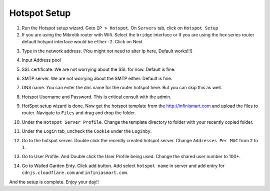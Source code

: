 Hotspot Setup
==============

1. Run the Hotspot setup wizard. Goto ``IP > Hotspot``. On ``Servers`` tab, click on ``Hotspot Setup``
2. If you are using the Mikrotik router with Wifi. Select the ``bridge`` interface or If you are using the hex series router default hotspot interface would be ``ether-2``. Click on Next

.. image:: _static/hotspot-setup-001.png
   :width: 400pt

3. Type in the network address. (You might not need to alter ip here, Default works!!!)

.. image:: _static/hotspot-setup-002.png
   :width: 400pt

4. Input Address pool

.. image:: _static/hotspot-setup-003.png
   :width: 400pt

5. SSL certificate. We are not worrying about the SSL for now. Default is fine.

.. image:: _static/hotspot-setup-004.png
   :width: 400pt

6. SMTP server. We are not worrying about the SMTP either. Default is fine.

.. image:: _static/hotspot-setup-005.png
   :width: 400pt

7. DNS name. You can enter the dns name for the router hotspot here. But you can skip this as well.

.. image:: _static/hotspot-setup-006.png
   :width: 400pt

8. Hotspot Username and Password. This is critical consult with the admin.

.. image:: _static/hotspot-setup-007.png
   :width: 400pt

9. HotSpot setup wizard is done. Now get the hotspot template from the http://infinismart.com and upload the files to router. Navigate to ``Files`` and drag and drop the folder.

.. image:: _static/hotspot-setup-008.png
   :width: 400pt

10. Under the ``Hotspot Server Profile``. Change the template directory to folder with your recently copied folder.

.. image:: _static/hotspot-setup-009.png
   :width: 400pt

11. Under the ``Login`` tab, uncheck the ``Cookie`` under the ``Loginby``.

.. image:: _static/hotspot-setup-010.png
   :width: 400pt

12. Go to the hotspot server. Double click the recently created hotspot server. Change ``Addresses Per MAC`` from ``2`` to ``1``.

.. image:: _static/hotspot-setup-011.png
   :width: 400pt

13. Go to User Profile. And Double click the User Profile being used. Change the shared user number to 100+.

.. image:: _static/hotspot-setup-012.png
   :width: 400pt

14. Go to Walled Garden Enty. Click add button. Add select ``hotspot name`` in server and add entry for ``cdnjs.cloudflare.com`` and ``infiniasmart.com``.

.. image:: _static/hotspot-setup-013.png
   :width: 400pt


.. image:: _static/hotspot-setup-014.png
   :width: 400pt

And the setup is complete. Enjoy your day!!